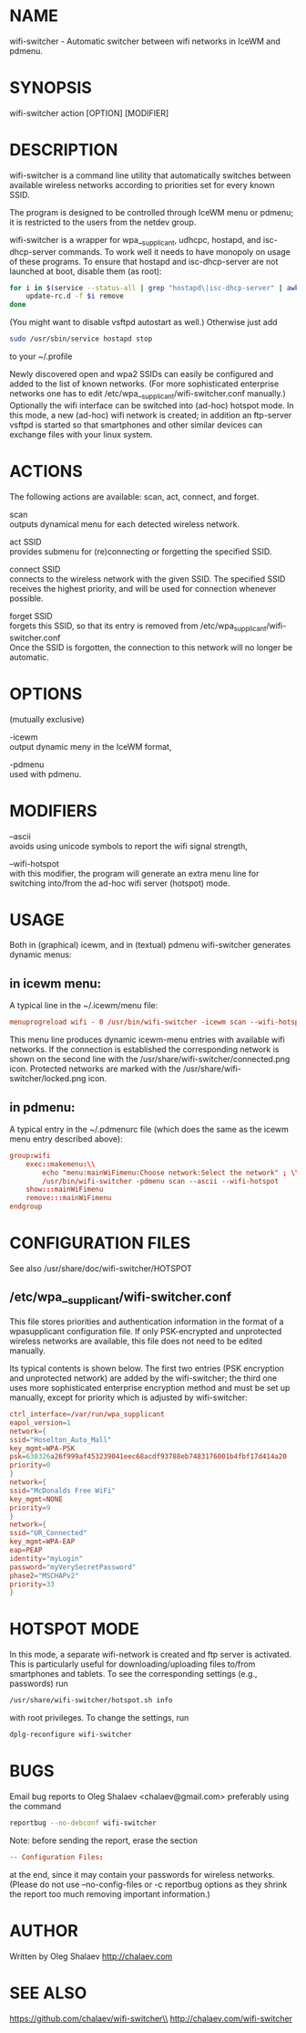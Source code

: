 * NAME
  wifi-switcher - Automatic switcher between wifi networks in IceWM and pdmenu.

* SYNOPSIS
  wifi-switcher action [OPTION] [MODIFIER]

* DESCRIPTION
wifi-switcher is a command line utility that automatically switches between
available wireless networks according to priorities set for every known SSID.

The program is designed to be controlled through IceWM menu or pdmenu;
it is restricted to the users from the netdev group.

wifi-switcher is a wrapper for wpa__supplicant, udhcpc, hostapd, and isc-dhcp-server  commands.
To work well it needs to have monopoly on usage of these programs.
To ensure that hostapd and isc-dhcp-server are not launched at boot, disable them (as root):
#+BEGIN_SRC sh
for i in $(service --status-all | grep "hostapd\|isc-dhcp-server" | awk '{print $NF}') ; do
    update-rc.d -f $i remove
done
#+END_SRC
(You might want to disable vsftpd autostart as well.)
Otherwise just add
#+BEGIN_SRC sh
sudo /usr/sbin/service hostapd stop
#+END_SRC
to your ~/.profile

Newly discovered open and wpa2 SSIDs can easily be configured and added to the
list of known networks.  (For more sophisticated enterprise networks one has to edit
/etc/wpa__supplicant/wifi-switcher.conf manually.)  Optionally the wifi
interface can be switched into (ad-hoc) hotspot mode. In this mode, a new (ad-hoc) wifi network is created;
in addition an ftp-server vsftpd is started so that smartphones and other similar devices can exchange files with your linux system.

* ACTIONS
The following actions are available: scan, act, connect, and forget.

scan\\
outputs dynamical menu for each detected wireless network.

act SSID\\
provides submenu for (re)connecting or forgetting the specified SSID.

connect SSID\\
connects to the wireless network with the given SSID. The specified SSID
receives the highest priority, and will be used for connection whenever
possible.

forget SSID\\
forgets this SSID, so that its entry is removed from /etc/wpa_supplicant/wifi-switcher.conf\\
Once the SSID is forgotten, the connection to this network will no longer be automatic.

* OPTIONS
(mutually exclusive)

-icewm\\
output dynamic meny in the IceWM format,

-pdmenu\\
used with pdmenu.

* MODIFIERS
--ascii\\
avoids using unicode symbols to report the wifi signal strength,

--wifi-hotspot\\
with this modifier, the program will generate an extra menu line for switching
into/from the ad-hoc wifi server (hotspot) mode.

* USAGE
Both in (graphical) icewm, and in (textual) pdmenu wifi-switcher generates dynamic menus:
** in icewm menu:
A typical line in the ~/.icewm/menu file:
#+BEGIN_SRC conf
menuprogreload wifi - 0 /usr/bin/wifi-switcher -icewm scan --wifi-hotspot
#+END_SRC
This menu line produces dynamic icewm-menu entries with available wifi networks.
If the connection is established the corresponding network is shown on the
second line with the /usr/share/wifi-switcher/connected.png icon.  Protected
networks are marked with the /usr/share/wifi-switcher/locked.png icon.
** in pdmenu:
A typical entry in the ~/.pdmenurc file (which does the same as the icewm menu entry described above):
#+BEGIN_SRC conf
group:wifi
	exec::makemenu:\\
		echo "menu:mainWiFimenu:Choose network:Select the network" ; \\
		/usr/bin/wifi-switcher -pdmenu scan --ascii --wifi-hotspot
	show:::mainWiFimenu
	remove:::mainWiFimenu
endgroup
#+END_SRC

* CONFIGURATION FILES
See also /usr/share/doc/wifi-switcher/HOTSPOT
** /etc/wpa__supplicant/wifi-switcher.conf
This file stores priorities and authentication information in the format of a
wpasupplicant configuration file. If only PSK-encrypted and unprotected wireless
networks are available, this file does not need to be edited manually.

Its typical contents is shown below. The first two entries (PSK encryption and
unprotected network) are added by the wifi-switcher; the third one uses more
sophisticated enterprise encryption method and must be set up manually, except
for priority which is adjusted by wifi-switcher:

#+BEGIN_SRC conf
ctrl_interface=/var/run/wpa_supplicant
eapol_version=1
network={
ssid="Hoselton_Auto_Mall"
key_mgmt=WPA-PSK
psk=630326a26f999af453239041eec68acdf93788eb7483176001b4fbf17d414a20
priority=0
}
network={
ssid="McDonalds Free WiFi"
key_mgmt=NONE
priority=9
}
network={
ssid="UR_Connected"
key_mgmt=WPA-EAP
eap=PEAP
identity="myLogin"
password="myVerySecretPassword"
phase2="MSCHAPv2"
priority=33
}
#+END_SRC

* HOTSPOT MODE
In this mode, a separate wifi-network is created and ftp server is activated.
This is particularly useful for downloading/uploading files to/from smartphones and
tablets. To see the corresponding settings (e.g., passwords) run
#+BEGIN_SRC sh
/usr/share/wifi-switcher/hotspot.sh info
#+END_SRC
with root privileges. To change the settings, run
#+BEGIN_SRC sh
dplg-reconfigure wifi-switcher
#+END_SRC

* BUGS
  Email bug reports to Oleg Shalaev <chalaev@gmail.com>
  preferably using the command
  #+BEGIN_SRC sh
  reportbug --no-debconf wifi-switcher
  #+END_SRC
  Note: before sending the report, erase the section
  #+BEGIN_SRC conf
 -- Configuration Files:
  #+END_SRC
  at the end, since it may contain your passwords for wireless networks.
  (Please do not use --no-config-files or -c reportbug options as they shrink the report too much removing important information.)
* AUTHOR
Written by Oleg Shalaev http://chalaev.com
* SEE ALSO
  https://github.com/chalaev/wifi-switcher\\
  http://chalaev.com/wifi-switcher
